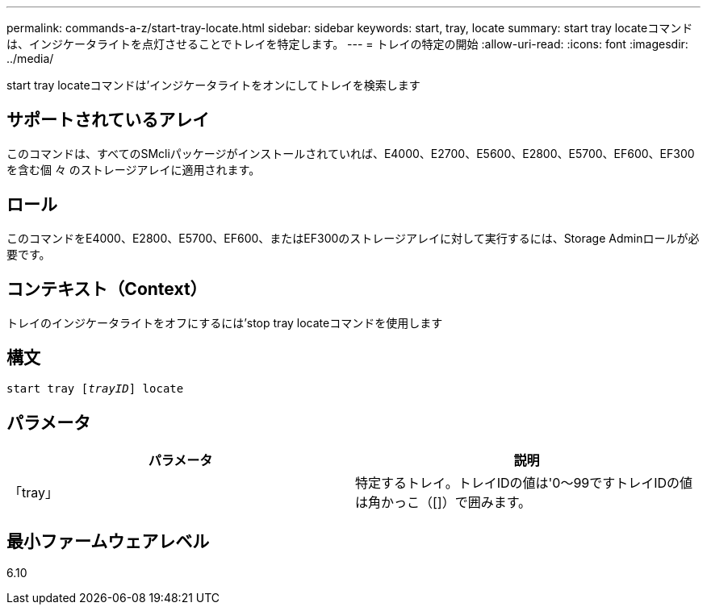 ---
permalink: commands-a-z/start-tray-locate.html 
sidebar: sidebar 
keywords: start, tray, locate 
summary: start tray locateコマンドは、インジケータライトを点灯させることでトレイを特定します。 
---
= トレイの特定の開始
:allow-uri-read: 
:icons: font
:imagesdir: ../media/


[role="lead"]
start tray locateコマンドは'インジケータライトをオンにしてトレイを検索します



== サポートされているアレイ

このコマンドは、すべてのSMcliパッケージがインストールされていれば、E4000、E2700、E5600、E2800、E5700、EF600、EF300を含む個 々 のストレージアレイに適用されます。



== ロール

このコマンドをE4000、E2800、E5700、EF600、またはEF300のストレージアレイに対して実行するには、Storage Adminロールが必要です。



== コンテキスト（Context）

トレイのインジケータライトをオフにするには'stop tray locateコマンドを使用します



== 構文

[source, cli, subs="+macros"]
----
pass:quotes[start tray [_trayID_]] locate
----


== パラメータ

[cols="2*"]
|===
| パラメータ | 説明 


 a| 
「tray」
 a| 
特定するトレイ。トレイIDの値は'0～99ですトレイIDの値は角かっこ（[]）で囲みます。

|===


== 最小ファームウェアレベル

6.10
